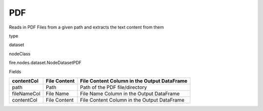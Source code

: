 
PDF
^^^^^^ 

Reads in PDF Files from a given path and extracts the text content from them

type

dataset

nodeClass

fire.nodes.dataset.NodeDatasetPDF

Fields

+-------------+--------------+---------------------------------------------+
| contentCol  | File Content | File Content Column in the Output DataFrame |
+=============+==============+=============================================+
| path        | Path         | Path of the PDF file/directory              |
+-------------+--------------+---------------------------------------------+
| fileNameCol | File Name    | File Name Column in the Output DataFrame    |
+-------------+--------------+---------------------------------------------+
| contentCol  | File Content | File Content Column in the Output DataFrame |
+-------------+--------------+---------------------------------------------+
